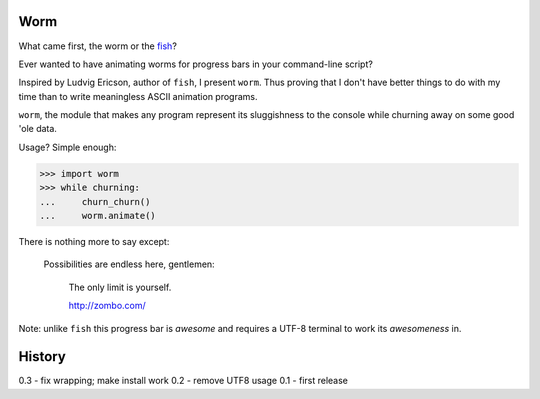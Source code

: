 Worm
~~~~

What came first, the worm or the fish__?

.. __: http://pypi.python.org/pypi/fish

Ever wanted to have animating worms for progress bars in your command-line
script?

Inspired by Ludvig Ericson, author of ``fish``, I present ``worm``. Thus
proving that I don't have better things to do with my time than to write
meaningless ASCII animation programs.

``worm``, the module that makes any program represent its
sluggishness to the console while churning away on some good 'ole data.

Usage? Simple enough:

>>> import worm
>>> while churning:
...     churn_churn()
...     worm.animate()

There is nothing more to say except:

    Possibilities are endless here, gentlemen:

        The only limit is yourself.

        http://zombo.com/

Note: unlike ``fish`` this progress bar is *awesome* and requires a UTF-8
terminal to work its *awesomeness* in.


History
~~~~~~~

0.3 - fix wrapping; make install work
0.2 - remove UTF8 usage 
0.1 - first release
